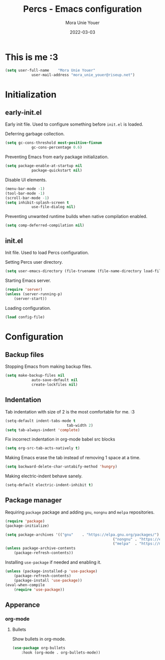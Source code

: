 #+TITLE:    Percs - Emacs configuration
#+AUTHOR:   Mora Unie Youer
#+EMAIL:    mora_unie_youer@riseup.net
#+DATE:     2022-03-03
#+PROPERTY: header-args+ :tangle "~/.emacs.d/config.el" :comments link
#+ARCHIVE:  ::* Archived

* This is me :3
#+begin_src emacs-lisp
	(setq user-full-name    "Mora Unie Youer"
				user-mail-address "mora_unie_youer@riseup.net")
#+end_src

* Initialization
** early-init.el
Early init file. Used to configure something before =init.el= is loaded.

Deferring garbage collection.
#+begin_src emacs-lisp :tangle "~/.emacs.d/early-init.el"
	(setq gc-cons-threshold most-positive-fixnum
				gc-cons-percentage 0.6)
#+end_src

Preventing Emacs from early package initialization.
#+begin_src emacs-lisp :tangle "~/.emacs.d/early-init.el"
	(setq package-enable-at-startup nil
				package-quickstart nil)
#+end_src

Disable UI elements.
#+begin_src emacs-lisp :tangle "~/.emacs.d/early-init.el"
	(menu-bar-mode -1)
	(tool-bar-mode -1)
	(scroll-bar-mode -1)
	(setq inhibit-splash-screen t
				use-file-dialog nil)
#+end_src

Preventing unwanted runtime builds when native compilation enabled.
#+begin_src emacs-lisp :tangle "~/.emacs.d/early-init.el"
	(setq comp-deferred-compilation nil)
#+end_src

** init.el
Init file. Used to load Percs configuration.

Setting Percs user directory.
#+begin_src emacs-lisp :tangle "~/.emacs.d/init.el"
	(setq user-emacs-directory (file-truename (file-name-directory load-file-name)))
#+end_src

Starting Emacs server.
#+begin_src emacs-lisp :tangle "~/.emacs.d/init.el"
	(require 'server)
	(unless (server-running-p)
		(server-start))
#+end_src

Loading configuration.
#+begin_src emacs-lisp :tangle "~/.emacs.d/init.el" :var config-file="~/.emacs.d/config.el"
	(load config-file)
#+end_src

* Configuration
** Backup files
Stopping Emacs from making backup files.
#+begin_src emacs-lisp
	(setq make-backup-files nil
				auto-save-default nil
				create-lockfiles nil)
#+end_src

** Indentation
Tab indentation with size of 2 is the most comfortable for me. :3
#+begin_src emacs-lisp
	(setq-default indent-tabs-mode t
								tab-width 2)
	(setq tab-always-indent 'complete)
#+end_src

Fix incorrect indentation in org-mode babel src blocks
#+begin_src emacs-lisp
	(setq org-src-tab-acts-natively t)
#+end_src

Making Emacs erase the tab instead of removing 1 space at a time.
#+begin_src emacs-lisp
	(setq backward-delete-char-untabify-method 'hungry)
#+end_src

Making electric-indent behave sanely.
#+begin_src emacs-lisp
	(setq-default electric-indent-inhibit t)
#+end_src

** Package manager
Requiring =package= package and adding =gnu=, =nongnu= and =melpa= repositories.
#+begin_src emacs-lisp
	(require 'package)
	(package-initialize)

	(setq package-archives '(("gnu"    . "https://elpa.gnu.org/packages/")
													 ("nongnu" . "https://elpa.nongnu.org/nongnu/")
													 ("melpa"  . "https://melpa.org/packages/")))
	(unless package-archive-contents
		(package-refresh-contents))
#+end_src

Installing =use-package= if needed and enabling it.
#+begin_src emacs-lisp
	(unless (package-installed-p 'use-package)
		(package-refresh-contents)
		(package-install 'use-package))
	(eval-when-compile
		(require 'use-package))
#+end_src

** Apperance
*** org-mode
**** Bullets
Show bullets in org-mode.
#+begin_src emacs-lisp
	(use-package org-bullets
		:hook (org-mode . org-bullets-mode))
#+end_src
